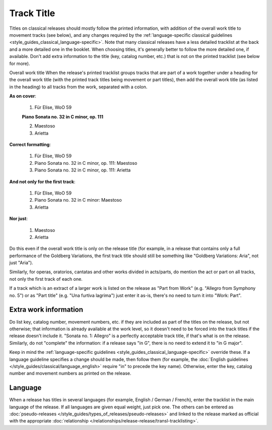 .. MusicBrainz Documentation Project

.. https://musicbrainz.org/doc/Style/Classical/Track_Title

Track Title
===========

Titles on classical releases should mostly follow the printed information, with addition of the overall work title to movement tracks (see below), and any changes required by the :ref:`language-specific classical guidelines <style_guides_classical_language-specific>`. Note that many classical releases have a less detailed tracklist at the back and a more detailed one in the booklet. When choosing titles, it's generally better to follow the more detailed one, if available. Don't add extra information to the title (key, catalog number, etc.) that is not on the printed tracklist (see below for more).

Overall work title
When the release's printed tracklist groups tracks that are part of a work together under a heading for the overall work title (with the printed track titles being movement or part titles), then add the overall work title (as listed in the heading) to all tracks from the work, separated with a colon.

**As on cover**:

   1. Für Elise, WoO 59

   **Piano Sonata no. 32 in C minor, op. 111**

   2. Maestoso
   3. Arietta


**Correct formatting**:

   1. Für Elise, WoO 59
   2. Piano Sonata no. 32 in C minor, op. 111: Maestoso
   3. Piano Sonata no. 32 in C minor, op. 111: Arietta


**And not only for the first track**:

   1. Für Elise, WoO 59
   2. Piano Sonata no. 32 in C minor: Maestoso
   3. Arietta


**Nor just**:

   1. Maestoso
   2. Arietta

Do this even if the overall work title is only on the release title (for example, in a release that contains only a full performance of the Goldberg Variations, the first track title should still be something like "Goldberg Variations: Aria", not just "Aria").

Similarly, for operas, oratorios, cantatas and other works divided in acts/parts, do mention the act or part on all tracks, not only the first track of each one.

If a track which is an extract of a larger work is listed on the release as "Part from Work" (e.g. "Allegro from Symphony no. 5") or as "Part title" (e.g. "Una furtiva lagrima") just enter it as-is, there's no need to turn it into "Work: Part".


Extra work information
----------------------

Do list key, catalog number, movement numbers, etc. if they are included as part of the titles on the release, but not otherwise; that information is already available at the work level, so it doesn't need to be forced into the track titles if the release doesn't include it. "Sonata no. 1: Allegro" is a perfectly acceptable track title, if that's what is on the release. Similarly, do not "complete" the information: if a release says "in G", there is no need to extend it to "in G major".

Keep in mind the :ref:`language-specific guidelines <style_guides_classical_language-specific>` override these. If a language guideline specifies a change should be made, then follow them (for example, the :doc:`English guidelines </style_guides/classical/language_english>` require "in" to precede the key name). Otherwise, enter the key, catalog number and movement numbers as printed on the release.


Language
--------

When a release has titles in several languages (for example, English / German / French), enter the tracklist in the main language of the release. If all languages are given equal weight, just pick one. The others can be entered as :doc:`pseudo-releases </style_guides/types_of_releases/pseudo-releases>` and linked to the release marked as official with the appropriate :doc:`relationship </relationships/release-release/transl-tracklisting>`.
